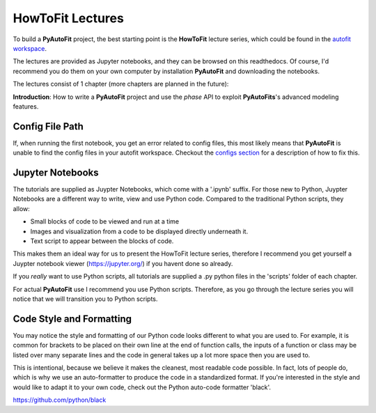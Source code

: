 .. _howtofit:

HowToFit Lectures
=================

To build a **PyAutoFit** project, the best starting point is the **HowToFit** lecture series, which could be found in
the `autofit workspace <https://github.com/Jammy2211/autofit_workspace>`_.

The lectures are provided as Jupyter notebooks, and they can be browsed on this readthedocs. Of course, I'd recommend
you do them on your own computer by installation **PyAutoFit** and downloading the notebooks.

The lectures consist of 1 chapter (more chapters are planned in the future):

**Introduction**: How to write a **PyAutoFit** project and use the *phase* API to exploit **PyAutoFits**'s advanced modeling features.

Config File Path
----------------

If, when running the first notebook, you get an error related to config files, this most likely means that
**PyAutoFit** is unable to find the config files in your autofit workspace. Checkout the
`configs section <https://pyautofit.readthedocs.io/en/latest/general/configs.html>`_ for a description of how to fix this.

Jupyter Notebooks
-----------------

The tutorials are supplied as Juypter Notebooks, which come with a '.ipynb' suffix. For those new to Python, Juypter
Notebooks are a different way to write, view and use Python code. Compared to the traditional Python scripts, they
allow:

- Small blocks of code to be viewed and run at a time
- Images and visualization from a code to be displayed directly underneath it.
- Text script to appear between the blocks of code.

This makes them an ideal way for us to present the HowToFit lecture series, therefore I recommend you get yourself
a Juypter notebook viewer (https://jupyter.org/) if you havent done so already.

If you *really* want to use Python scripts, all tutorials are supplied a .py python files in the 'scripts' folder of
each chapter.

For actual **PyAutoFit** use I recommend you use Python scripts. Therefore, as you go through the lecture series you
will notice that we will transition you to Python scripts.

Code Style and Formatting
-------------------------

You may notice the style and formatting of our Python code looks different to what you are used to. For example, it
is common for brackets to be placed on their own line at the end of function calls, the inputs of a function or
class may be listed over many separate lines and the code in general takes up a lot more space then you are used to.

This is intentional, because we believe it makes the cleanest, most readable code possible. In fact, lots of people do,
which is why we use an auto-formatter to produce the code in a standardized format. If you're interested in the style
and would like to adapt it to your own code, check out the Python auto-code formatter 'black'.

https://github.com/python/black